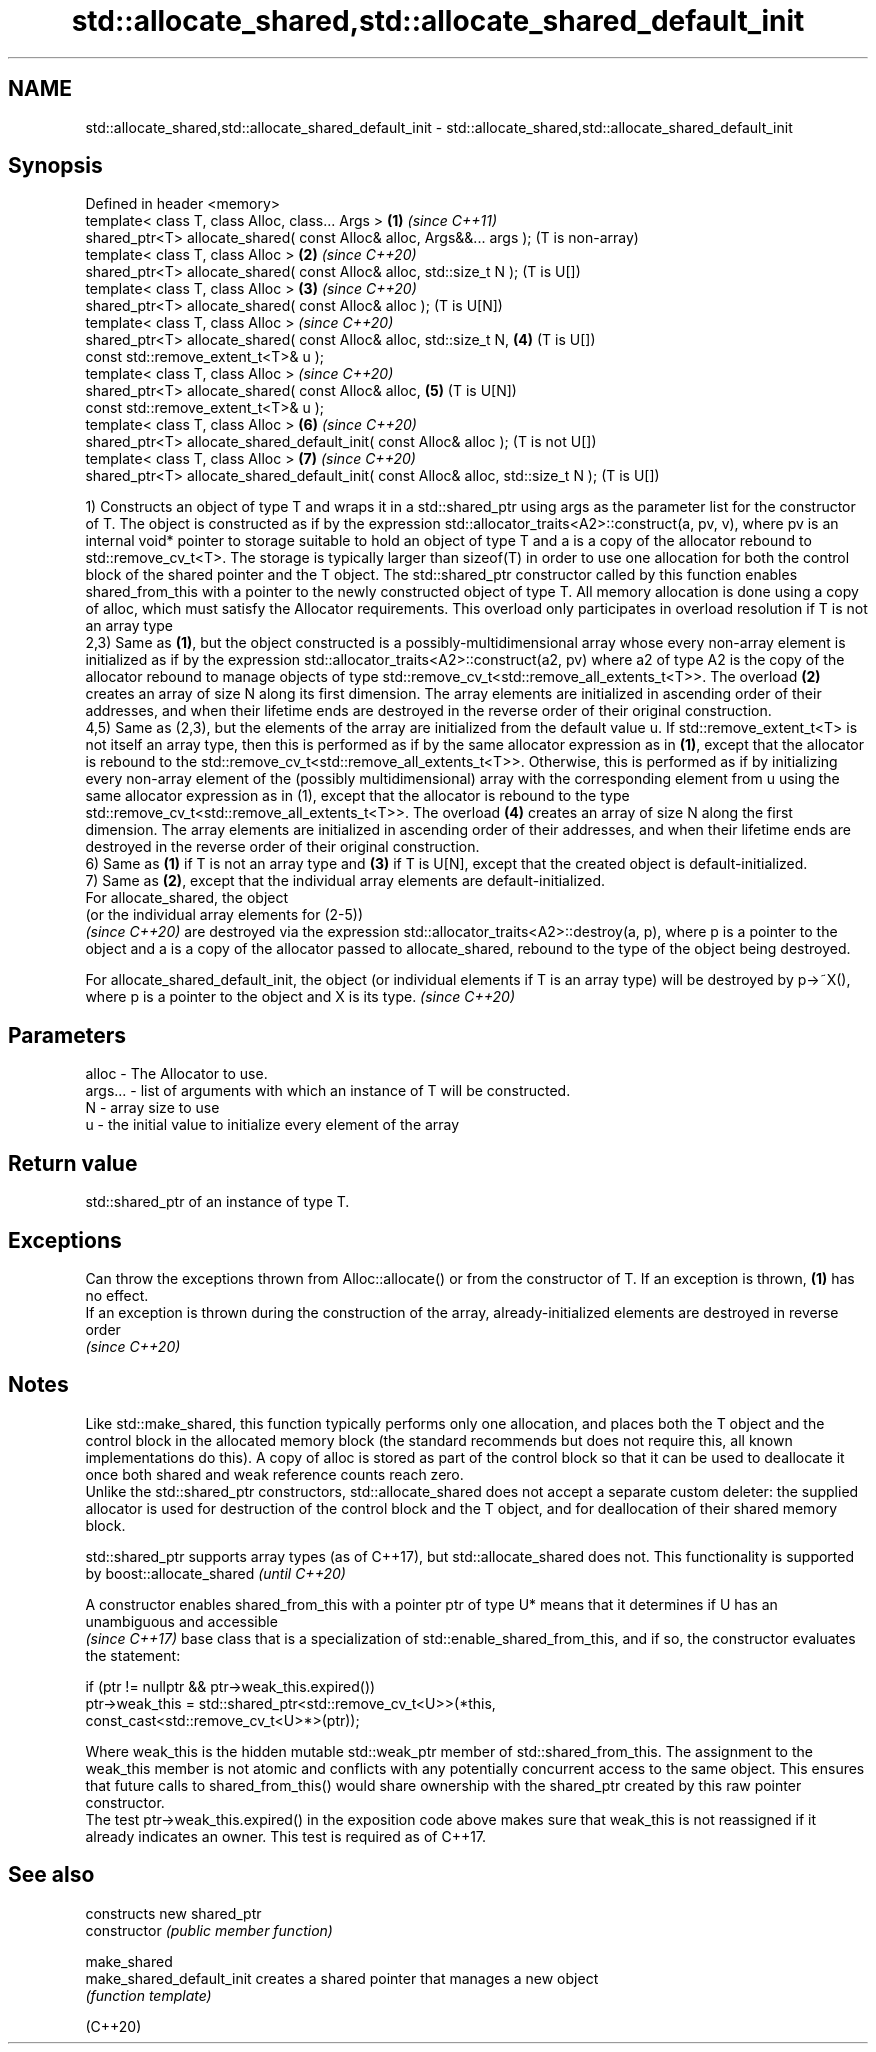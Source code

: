 .TH std::allocate_shared,std::allocate_shared_default_init 3 "2020.03.24" "http://cppreference.com" "C++ Standard Libary"
.SH NAME
std::allocate_shared,std::allocate_shared_default_init \- std::allocate_shared,std::allocate_shared_default_init

.SH Synopsis

  Defined in header <memory>
  template< class T, class Alloc, class... Args >                                  \fB(1)\fP \fI(since C++11)\fP
  shared_ptr<T> allocate_shared( const Alloc& alloc, Args&&... args );                 (T is non-array)
  template< class T, class Alloc >                                                 \fB(2)\fP \fI(since C++20)\fP
  shared_ptr<T> allocate_shared( const Alloc& alloc, std::size_t N );                  (T is U[])
  template< class T, class Alloc >                                                 \fB(3)\fP \fI(since C++20)\fP
  shared_ptr<T> allocate_shared( const Alloc& alloc );                                 (T is U[N])
  template< class T, class Alloc >                                                     \fI(since C++20)\fP
  shared_ptr<T> allocate_shared( const Alloc& alloc, std::size_t N,                \fB(4)\fP (T is U[])
  const std::remove_extent_t<T>& u );
  template< class T, class Alloc >                                                     \fI(since C++20)\fP
  shared_ptr<T> allocate_shared( const Alloc& alloc,                               \fB(5)\fP (T is U[N])
  const std::remove_extent_t<T>& u );
  template< class T, class Alloc >                                                 \fB(6)\fP \fI(since C++20)\fP
  shared_ptr<T> allocate_shared_default_init( const Alloc& alloc );                    (T is not U[])
  template< class T, class Alloc >                                                 \fB(7)\fP \fI(since C++20)\fP
  shared_ptr<T> allocate_shared_default_init( const Alloc& alloc, std::size_t N );     (T is U[])

  1) Constructs an object of type T and wraps it in a std::shared_ptr using args as the parameter list for the constructor of T. The object is constructed as if by the expression std::allocator_traits<A2>::construct(a, pv, v), where pv is an internal void* pointer to storage suitable to hold an object of type T and a is a copy of the allocator rebound to std::remove_cv_t<T>. The storage is typically larger than sizeof(T) in order to use one allocation for both the control block of the shared pointer and the T object. The std::shared_ptr constructor called by this function enables shared_from_this with a pointer to the newly constructed object of type T. All memory allocation is done using a copy of alloc, which must satisfy the Allocator requirements. This overload only participates in overload resolution if T is not an array type
  2,3) Same as \fB(1)\fP, but the object constructed is a possibly-multidimensional array whose every non-array element is initialized as if by the expression std::allocator_traits<A2>::construct(a2, pv) where a2 of type A2 is the copy of the allocator rebound to manage objects of type std::remove_cv_t<std::remove_all_extents_t<T>>. The overload \fB(2)\fP creates an array of size N along its first dimension. The array elements are initialized in ascending order of their addresses, and when their lifetime ends are destroyed in the reverse order of their original construction.
  4,5) Same as (2,3), but the elements of the array are initialized from the default value u. If std::remove_extent_t<T> is not itself an array type, then this is performed as if by the same allocator expression as in \fB(1)\fP, except that the allocator is rebound to the std::remove_cv_t<std::remove_all_extents_t<T>>. Otherwise, this is performed as if by initializing every non-array element of the (possibly multidimensional) array with the corresponding element from u using the same allocator expression as in (1), except that the allocator is rebound to the type std::remove_cv_t<std::remove_all_extents_t<T>>. The overload \fB(4)\fP creates an array of size N along the first dimension. The array elements are initialized in ascending order of their addresses, and when their lifetime ends are destroyed in the reverse order of their original construction.
  6) Same as \fB(1)\fP if T is not an array type and \fB(3)\fP if T is U[N], except that the created object is default-initialized.
  7) Same as \fB(2)\fP, except that the individual array elements are default-initialized.
  For allocate_shared, the object
  (or the individual array elements for (2-5))
  \fI(since C++20)\fP are destroyed via the expression std::allocator_traits<A2>::destroy(a, p), where p is a pointer to the object and a is a copy of the allocator passed to allocate_shared, rebound to the type of the object being destroyed.

  For allocate_shared_default_init, the object (or individual elements if T is an array type) will be destroyed by p->~X(), where p is a pointer to the object and X is its type. \fI(since C++20)\fP


.SH Parameters


  alloc   - The Allocator to use.
  args... - list of arguments with which an instance of T will be constructed.
  N       - array size to use
  u       - the initial value to initialize every element of the array


.SH Return value

  std::shared_ptr of an instance of type T.

.SH Exceptions

  Can throw the exceptions thrown from Alloc::allocate() or from the constructor of T. If an exception is thrown, \fB(1)\fP has no effect.
  If an exception is thrown during the construction of the array, already-initialized elements are destroyed in reverse order
  \fI(since C++20)\fP

.SH Notes

  Like std::make_shared, this function typically performs only one allocation, and places both the T object and the control block in the allocated memory block (the standard recommends but does not require this, all known implementations do this). A copy of alloc is stored as part of the control block so that it can be used to deallocate it once both shared and weak reference counts reach zero.
  Unlike the std::shared_ptr constructors, std::allocate_shared does not accept a separate custom deleter: the supplied allocator is used for destruction of the control block and the T object, and for deallocation of their shared memory block.

  std::shared_ptr supports array types (as of C++17), but std::allocate_shared does not. This functionality is supported by boost::allocate_shared \fI(until C++20)\fP

  A constructor enables shared_from_this with a pointer ptr of type U* means that it determines if U has an
  unambiguous and accessible
  \fI(since C++17)\fP base class that is a specialization of std::enable_shared_from_this, and if so, the constructor evaluates the statement:

    if (ptr != nullptr && ptr->weak_this.expired())
      ptr->weak_this = std::shared_ptr<std::remove_cv_t<U>>(*this,
                                      const_cast<std::remove_cv_t<U>*>(ptr));

  Where weak_this is the hidden mutable std::weak_ptr member of std::shared_from_this. The assignment to the weak_this member is not atomic and conflicts with any potentially concurrent access to the same object. This ensures that future calls to shared_from_this() would share ownership with the shared_ptr created by this raw pointer constructor.
  The test ptr->weak_this.expired() in the exposition code above makes sure that weak_this is not reassigned if it already indicates an owner. This test is required as of C++17.

.SH See also


                           constructs new shared_ptr
  constructor              \fI(public member function)\fP

  make_shared
  make_shared_default_init creates a shared pointer that manages a new object
                           \fI(function template)\fP

  (C++20)





